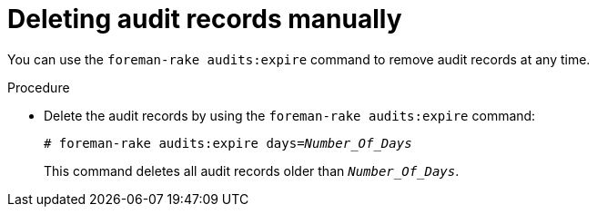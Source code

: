 [id="deleting-audit-records-manually_{context}"]
= Deleting audit records manually

You can use the `foreman-rake audits:expire` command to remove audit records at any time.

.Procedure
* Delete the audit records by using the `foreman-rake audits:expire` command:
+
[options="nowrap" subs="+quotes,verbatim,attributes"]
----
# foreman-rake audits:expire days=_Number_Of_Days_
----
+
This command deletes all audit records older than `_Number_Of_Days_`.
